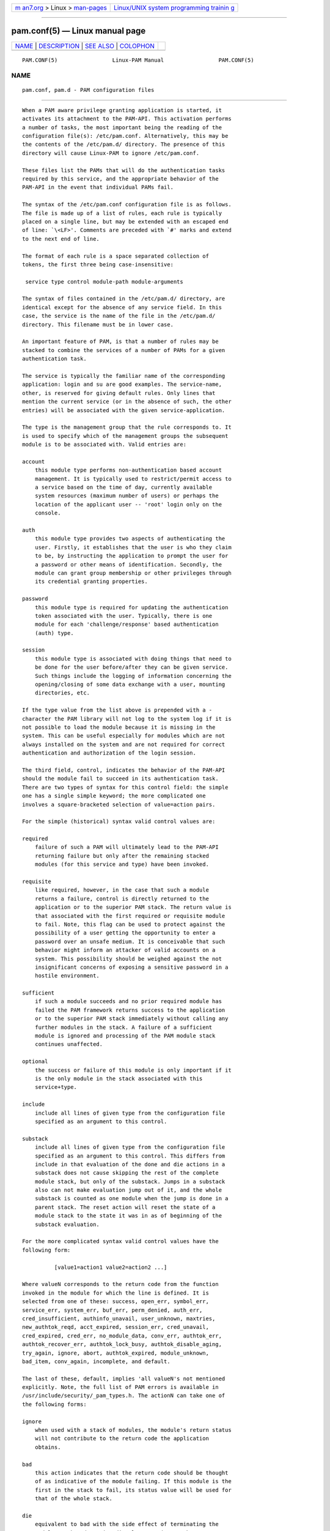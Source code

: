 .. container:: page-top

.. container:: nav-bar

   +----------------------------------+----------------------------------+
   | `m                               | `Linux/UNIX system programming   |
   | an7.org <../../../index.html>`__ | trainin                          |
   | > Linux >                        | g <http://man7.org/training/>`__ |
   | `man-pages <../index.html>`__    |                                  |
   +----------------------------------+----------------------------------+

--------------

pam.conf(5) — Linux manual page
===============================

+-----------------------------------+-----------------------------------+
| `NAME <#NAME>`__ \|               |                                   |
| `DESCRIPTION <#DESCRIPTION>`__ \| |                                   |
| `SEE ALSO <#SEE_ALSO>`__ \|       |                                   |
| `COLOPHON <#COLOPHON>`__          |                                   |
+-----------------------------------+-----------------------------------+
| .. container:: man-search-box     |                                   |
+-----------------------------------+-----------------------------------+

::

   PAM.CONF(5)                 Linux-PAM Manual                 PAM.CONF(5)

NAME
-------------------------------------------------

::

          pam.conf, pam.d - PAM configuration files


---------------------------------------------------------------

::

          When a PAM aware privilege granting application is started, it
          activates its attachment to the PAM-API. This activation performs
          a number of tasks, the most important being the reading of the
          configuration file(s): /etc/pam.conf. Alternatively, this may be
          the contents of the /etc/pam.d/ directory. The presence of this
          directory will cause Linux-PAM to ignore /etc/pam.conf.

          These files list the PAMs that will do the authentication tasks
          required by this service, and the appropriate behavior of the
          PAM-API in the event that individual PAMs fail.

          The syntax of the /etc/pam.conf configuration file is as follows.
          The file is made up of a list of rules, each rule is typically
          placed on a single line, but may be extended with an escaped end
          of line: `\<LF>'. Comments are preceded with `#' marks and extend
          to the next end of line.

          The format of each rule is a space separated collection of
          tokens, the first three being case-insensitive:

           service type control module-path module-arguments

          The syntax of files contained in the /etc/pam.d/ directory, are
          identical except for the absence of any service field. In this
          case, the service is the name of the file in the /etc/pam.d/
          directory. This filename must be in lower case.

          An important feature of PAM, is that a number of rules may be
          stacked to combine the services of a number of PAMs for a given
          authentication task.

          The service is typically the familiar name of the corresponding
          application: login and su are good examples. The service-name,
          other, is reserved for giving default rules. Only lines that
          mention the current service (or in the absence of such, the other
          entries) will be associated with the given service-application.

          The type is the management group that the rule corresponds to. It
          is used to specify which of the management groups the subsequent
          module is to be associated with. Valid entries are:

          account
              this module type performs non-authentication based account
              management. It is typically used to restrict/permit access to
              a service based on the time of day, currently available
              system resources (maximum number of users) or perhaps the
              location of the applicant user -- 'root' login only on the
              console.

          auth
              this module type provides two aspects of authenticating the
              user. Firstly, it establishes that the user is who they claim
              to be, by instructing the application to prompt the user for
              a password or other means of identification. Secondly, the
              module can grant group membership or other privileges through
              its credential granting properties.

          password
              this module type is required for updating the authentication
              token associated with the user. Typically, there is one
              module for each 'challenge/response' based authentication
              (auth) type.

          session
              this module type is associated with doing things that need to
              be done for the user before/after they can be given service.
              Such things include the logging of information concerning the
              opening/closing of some data exchange with a user, mounting
              directories, etc.

          If the type value from the list above is prepended with a -
          character the PAM library will not log to the system log if it is
          not possible to load the module because it is missing in the
          system. This can be useful especially for modules which are not
          always installed on the system and are not required for correct
          authentication and authorization of the login session.

          The third field, control, indicates the behavior of the PAM-API
          should the module fail to succeed in its authentication task.
          There are two types of syntax for this control field: the simple
          one has a single simple keyword; the more complicated one
          involves a square-bracketed selection of value=action pairs.

          For the simple (historical) syntax valid control values are:

          required
              failure of such a PAM will ultimately lead to the PAM-API
              returning failure but only after the remaining stacked
              modules (for this service and type) have been invoked.

          requisite
              like required, however, in the case that such a module
              returns a failure, control is directly returned to the
              application or to the superior PAM stack. The return value is
              that associated with the first required or requisite module
              to fail. Note, this flag can be used to protect against the
              possibility of a user getting the opportunity to enter a
              password over an unsafe medium. It is conceivable that such
              behavior might inform an attacker of valid accounts on a
              system. This possibility should be weighed against the not
              insignificant concerns of exposing a sensitive password in a
              hostile environment.

          sufficient
              if such a module succeeds and no prior required module has
              failed the PAM framework returns success to the application
              or to the superior PAM stack immediately without calling any
              further modules in the stack. A failure of a sufficient
              module is ignored and processing of the PAM module stack
              continues unaffected.

          optional
              the success or failure of this module is only important if it
              is the only module in the stack associated with this
              service+type.

          include
              include all lines of given type from the configuration file
              specified as an argument to this control.

          substack
              include all lines of given type from the configuration file
              specified as an argument to this control. This differs from
              include in that evaluation of the done and die actions in a
              substack does not cause skipping the rest of the complete
              module stack, but only of the substack. Jumps in a substack
              also can not make evaluation jump out of it, and the whole
              substack is counted as one module when the jump is done in a
              parent stack. The reset action will reset the state of a
              module stack to the state it was in as of beginning of the
              substack evaluation.

          For the more complicated syntax valid control values have the
          following form:

                    [value1=action1 value2=action2 ...]

          Where valueN corresponds to the return code from the function
          invoked in the module for which the line is defined. It is
          selected from one of these: success, open_err, symbol_err,
          service_err, system_err, buf_err, perm_denied, auth_err,
          cred_insufficient, authinfo_unavail, user_unknown, maxtries,
          new_authtok_reqd, acct_expired, session_err, cred_unavail,
          cred_expired, cred_err, no_module_data, conv_err, authtok_err,
          authtok_recover_err, authtok_lock_busy, authtok_disable_aging,
          try_again, ignore, abort, authtok_expired, module_unknown,
          bad_item, conv_again, incomplete, and default.

          The last of these, default, implies 'all valueN's not mentioned
          explicitly. Note, the full list of PAM errors is available in
          /usr/include/security/_pam_types.h. The actionN can take one of
          the following forms:

          ignore
              when used with a stack of modules, the module's return status
              will not contribute to the return code the application
              obtains.

          bad
              this action indicates that the return code should be thought
              of as indicative of the module failing. If this module is the
              first in the stack to fail, its status value will be used for
              that of the whole stack.

          die
              equivalent to bad with the side effect of terminating the
              module stack and PAM immediately returning to the
              application.

          ok
              this tells PAM that the administrator thinks this return code
              should contribute directly to the return code of the full
              stack of modules. In other words, if the former state of the
              stack would lead to a return of PAM_SUCCESS, the module's
              return code will override this value. Note, if the former
              state of the stack holds some value that is indicative of a
              modules failure, this 'ok' value will not be used to override
              that value.

          done
              equivalent to ok with the side effect of terminating the
              module stack and PAM immediately returning to the
              application.

          N (an unsigned integer)
              equivalent to ok with the side effect of jumping over the
              next N modules in the stack. Note that N equal to 0 is not
              allowed (and it would be identical to ok in such case).

          reset
              clear all memory of the state of the module stack and start
              again with the next stacked module.

          Each of the four keywords: required; requisite; sufficient; and
          optional, have an equivalent expression in terms of the [...]
          syntax. They are as follows:

          required
              [success=ok new_authtok_reqd=ok ignore=ignore default=bad]

          requisite
              [success=ok new_authtok_reqd=ok ignore=ignore default=die]

          sufficient
              [success=done new_authtok_reqd=done default=ignore]

          optional
              [success=ok new_authtok_reqd=ok default=ignore]

          module-path is either the full filename of the PAM to be used by
          the application (it begins with a '/'), or a relative pathname
          from the default module location: /lib/security/ or
          /lib64/security/, depending on the architecture.

          module-arguments are a space separated list of tokens that can be
          used to modify the specific behavior of the given PAM. Such
          arguments will be documented for each individual module. Note, if
          you wish to include spaces in an argument, you should surround
          that argument with square brackets.

                  squid auth required pam_mysql.so user=passwd_query passwd=mada \
                        db=eminence [query=select user_name from internet_service \
                        where user_name='%u' and password=PASSWORD('%p') and \
                      service='web_proxy']

          When using this convention, you can include `[' characters inside
          the string, and if you wish to include a `]' character inside the
          string that will survive the argument parsing, you should use
          `\]'. In other words:

                  [..[..\]..]    -->   ..[..]..

          Any line in (one of) the configuration file(s), that is not
          formatted correctly, will generally tend (erring on the side of
          caution) to make the authentication process fail. A corresponding
          error is written to the system log files with a call to
          syslog(3).

          More flexible than the single configuration file is it to
          configure libpam via the contents of the /etc/pam.d/ directory.
          In this case the directory is filled with files each of which has
          a filename equal to a service-name (in lower-case): it is the
          personal configuration file for the named service.

          The syntax of each file in /etc/pam.d/ is similar to that of the
          /etc/pam.conf file and is made up of lines of the following form:

              type  control  module-path  module-arguments

          The only difference being that the service-name is not present.
          The service-name is of course the name of the given configuration
          file. For example, /etc/pam.d/login contains the configuration
          for the login service.


---------------------------------------------------------

::

          pam(3), PAM(8), pam_start(3)

COLOPHON
---------------------------------------------------------

::

          This page is part of the linux-pam (Pluggable Authentication
          Modules for Linux) project.  Information about the project can be
          found at ⟨http://www.linux-pam.org/⟩.  If you have a bug report
          for this manual page, see ⟨//www.linux-pam.org/⟩.  This page was
          obtained from the tarball Linux-PAM-1.3.0.tar.bz2 fetched from
          ⟨http://www.linux-pam.org/library/⟩ on 2021-08-27.  If you
          discover any rendering problems in this HTML version of the page,
          or you believe there is a better or more up-to-date source for
          the page, or you have corrections or improvements to the
          information in this COLOPHON (which is not part of the original
          manual page), send a mail to man-pages@man7.org

   Linux-PAM Manual               04/01/2016                    PAM.CONF(5)

--------------

Pages that refer to this page:
`access.conf(5) <../man5/access.conf.5.html>`__, 
`group.conf(5) <../man5/group.conf.5.html>`__, 
`limits.conf(5) <../man5/limits.conf.5.html>`__, 
`namespace.conf(5) <../man5/namespace.conf.5.html>`__, 
`pam_env.conf(5) <../man5/pam_env.conf.5.html>`__, 
`sepermit.conf(5) <../man5/sepermit.conf.5.html>`__, 
`time.conf(5) <../man5/time.conf.5.html>`__, 
`pam_access(8) <../man8/pam_access.8.html>`__, 
`pam_cracklib(8) <../man8/pam_cracklib.8.html>`__, 
`pam_debug(8) <../man8/pam_debug.8.html>`__, 
`pam_deny(8) <../man8/pam_deny.8.html>`__, 
`pam_echo(8) <../man8/pam_echo.8.html>`__, 
`pam_env(8) <../man8/pam_env.8.html>`__, 
`pam_exec(8) <../man8/pam_exec.8.html>`__, 
`pam_faildelay(8) <../man8/pam_faildelay.8.html>`__, 
`pam_filter(8) <../man8/pam_filter.8.html>`__, 
`pam_ftp(8) <../man8/pam_ftp.8.html>`__, 
`pam_group(8) <../man8/pam_group.8.html>`__, 
`pam_issue(8) <../man8/pam_issue.8.html>`__, 
`pam_keyinit(8) <../man8/pam_keyinit.8.html>`__, 
`pam_lastlog(8) <../man8/pam_lastlog.8.html>`__, 
`pam_limits(8) <../man8/pam_limits.8.html>`__, 
`pam_listfile(8) <../man8/pam_listfile.8.html>`__, 
`pam_localuser(8) <../man8/pam_localuser.8.html>`__, 
`pam_loginuid(8) <../man8/pam_loginuid.8.html>`__, 
`pam_mail(8) <../man8/pam_mail.8.html>`__, 
`pam_mkhomedir(8) <../man8/pam_mkhomedir.8.html>`__, 
`pam_motd(8) <../man8/pam_motd.8.html>`__, 
`pam_namespace(8) <../man8/pam_namespace.8.html>`__, 
`pam_nologin(8) <../man8/pam_nologin.8.html>`__, 
`pam_permit(8) <../man8/pam_permit.8.html>`__, 
`pam_pwhistory(8) <../man8/pam_pwhistory.8.html>`__, 
`pam_rhosts(8) <../man8/pam_rhosts.8.html>`__, 
`pam_rootok(8) <../man8/pam_rootok.8.html>`__, 
`pam_securetty(8) <../man8/pam_securetty.8.html>`__, 
`pam_selinux(8) <../man8/pam_selinux.8.html>`__, 
`pam_sepermit(8) <../man8/pam_sepermit.8.html>`__, 
`pam_shells(8) <../man8/pam_shells.8.html>`__, 
`pam_systemd(8) <../man8/pam_systemd.8.html>`__, 
`pam_systemd_home(8) <../man8/pam_systemd_home.8.html>`__, 
`pam_tally2(8) <../man8/pam_tally2.8.html>`__, 
`pam_tally(8) <../man8/pam_tally.8.html>`__, 
`pam_time(8) <../man8/pam_time.8.html>`__, 
`pam_timestamp(8) <../man8/pam_timestamp.8.html>`__, 
`pam_timestamp_check(8) <../man8/pam_timestamp_check.8.html>`__, 
`pam_tty_audit(8) <../man8/pam_tty_audit.8.html>`__, 
`pam_umask(8) <../man8/pam_umask.8.html>`__, 
`pam_unix(8) <../man8/pam_unix.8.html>`__, 
`pam_userdb(8) <../man8/pam_userdb.8.html>`__, 
`pam_warn(8) <../man8/pam_warn.8.html>`__, 
`pam_wheel(8) <../man8/pam_wheel.8.html>`__, 
`pam_xauth(8) <../man8/pam_xauth.8.html>`__

--------------

--------------

.. container:: footer

   +-----------------------+-----------------------+-----------------------+
   | HTML rendering        |                       | |Cover of TLPI|       |
   | created 2021-08-27 by |                       |                       |
   | `Michael              |                       |                       |
   | Ker                   |                       |                       |
   | risk <https://man7.or |                       |                       |
   | g/mtk/index.html>`__, |                       |                       |
   | author of `The Linux  |                       |                       |
   | Programming           |                       |                       |
   | Interface <https:     |                       |                       |
   | //man7.org/tlpi/>`__, |                       |                       |
   | maintainer of the     |                       |                       |
   | `Linux man-pages      |                       |                       |
   | project <             |                       |                       |
   | https://www.kernel.or |                       |                       |
   | g/doc/man-pages/>`__. |                       |                       |
   |                       |                       |                       |
   | For details of        |                       |                       |
   | in-depth **Linux/UNIX |                       |                       |
   | system programming    |                       |                       |
   | training courses**    |                       |                       |
   | that I teach, look    |                       |                       |
   | `here <https://ma     |                       |                       |
   | n7.org/training/>`__. |                       |                       |
   |                       |                       |                       |
   | Hosting by `jambit    |                       |                       |
   | GmbH                  |                       |                       |
   | <https://www.jambit.c |                       |                       |
   | om/index_en.html>`__. |                       |                       |
   +-----------------------+-----------------------+-----------------------+

--------------

.. container:: statcounter

   |Web Analytics Made Easy - StatCounter|

.. |Cover of TLPI| image:: https://man7.org/tlpi/cover/TLPI-front-cover-vsmall.png
   :target: https://man7.org/tlpi/
.. |Web Analytics Made Easy - StatCounter| image:: https://c.statcounter.com/7422636/0/9b6714ff/1/
   :class: statcounter
   :target: https://statcounter.com/
